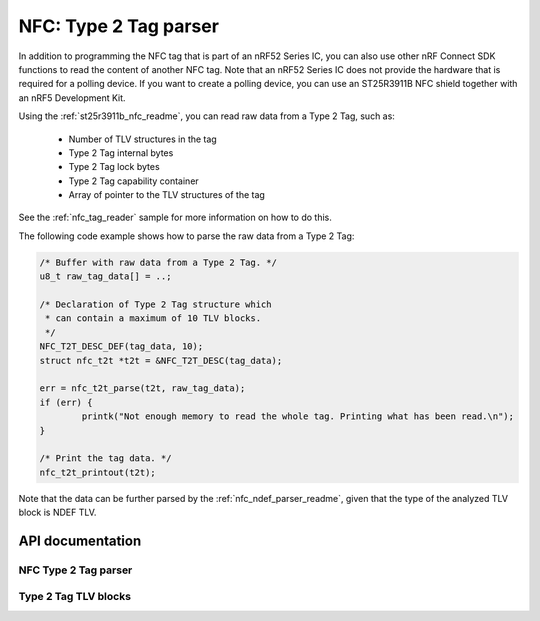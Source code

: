 .. _nfc_t2t_parser_readme:

NFC: Type 2 Tag parser
######################

In addition to programming the NFC tag that is part of an nRF52 Series IC, you can also use other nRF Connect SDK functions to read the content of another NFC tag.
Note that an nRF52 Series IC does not provide the hardware that is required for a polling device.
If you want to create a polling device, you can use an ST25R3911B NFC shield together with an nRF5 Development Kit.

Using the :ref:`st25r3911b_nfc_readme`, you can read raw data from a Type 2 Tag, such as:

  * Number of TLV structures in the tag
  * Type 2 Tag internal bytes
  * Type 2 Tag lock bytes
  * Type 2 Tag capability container
  * Array of pointer to the TLV structures of the tag

See the :ref:`nfc_tag_reader` sample for more information on how to do this.

The following code example shows how to parse the raw data from a Type 2 Tag:

.. code-block:: c

        /* Buffer with raw data from a Type 2 Tag. */
        u8_t raw_tag_data[] = ..;

        /* Declaration of Type 2 Tag structure which
         * can contain a maximum of 10 TLV blocks.
         */
	NFC_T2T_DESC_DEF(tag_data, 10);
	struct nfc_t2t *t2t = &NFC_T2T_DESC(tag_data);

	err = nfc_t2t_parse(t2t, raw_tag_data);
	if (err) {
		printk("Not enough memory to read the whole tag. Printing what has been read.\n");
	}

        /* Print the tag data. */
	nfc_t2t_printout(t2t);

Note that the data can be further parsed by the :ref:`nfc_ndef_parser_readme`, given that the type of the analyzed TLV block is NDEF TLV.

API documentation
*****************

NFC Type 2 Tag parser
---------------------

.. doxygengroup:: nfc_t2t_parser
   :project: nrf
   :members:

Type 2 Tag TLV blocks
---------------------

.. doxygengroup:: nfc_t2t_tlv_block
   :project: nrf
   :members:
